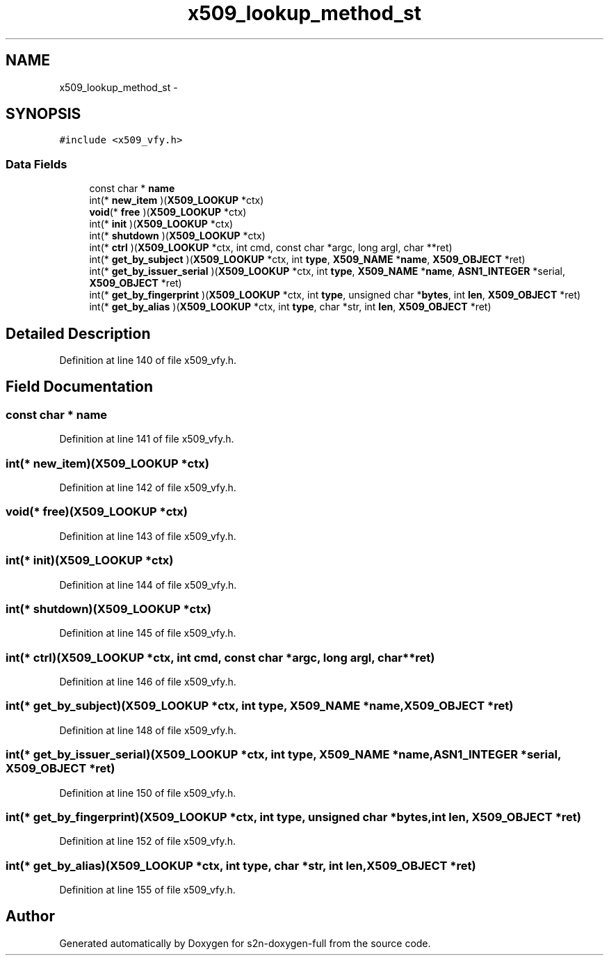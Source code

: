 .TH "x509_lookup_method_st" 3 "Fri Aug 19 2016" "s2n-doxygen-full" \" -*- nroff -*-
.ad l
.nh
.SH NAME
x509_lookup_method_st \- 
.SH SYNOPSIS
.br
.PP
.PP
\fC#include <x509_vfy\&.h>\fP
.SS "Data Fields"

.in +1c
.ti -1c
.RI "const char * \fBname\fP"
.br
.ti -1c
.RI "int(* \fBnew_item\fP )(\fBX509_LOOKUP\fP *ctx)"
.br
.ti -1c
.RI "\fBvoid\fP(* \fBfree\fP )(\fBX509_LOOKUP\fP *ctx)"
.br
.ti -1c
.RI "int(* \fBinit\fP )(\fBX509_LOOKUP\fP *ctx)"
.br
.ti -1c
.RI "int(* \fBshutdown\fP )(\fBX509_LOOKUP\fP *ctx)"
.br
.ti -1c
.RI "int(* \fBctrl\fP )(\fBX509_LOOKUP\fP *ctx, int cmd, const char *argc, long argl, char **ret)"
.br
.ti -1c
.RI "int(* \fBget_by_subject\fP )(\fBX509_LOOKUP\fP *ctx, int \fBtype\fP, \fBX509_NAME\fP *\fBname\fP, \fBX509_OBJECT\fP *ret)"
.br
.ti -1c
.RI "int(* \fBget_by_issuer_serial\fP )(\fBX509_LOOKUP\fP *ctx, int \fBtype\fP, \fBX509_NAME\fP *\fBname\fP, \fBASN1_INTEGER\fP *serial, \fBX509_OBJECT\fP *ret)"
.br
.ti -1c
.RI "int(* \fBget_by_fingerprint\fP )(\fBX509_LOOKUP\fP *ctx, int \fBtype\fP, unsigned char *\fBbytes\fP, int \fBlen\fP, \fBX509_OBJECT\fP *ret)"
.br
.ti -1c
.RI "int(* \fBget_by_alias\fP )(\fBX509_LOOKUP\fP *ctx, int \fBtype\fP, char *str, int \fBlen\fP, \fBX509_OBJECT\fP *ret)"
.br
.in -1c
.SH "Detailed Description"
.PP 
Definition at line 140 of file x509_vfy\&.h\&.
.SH "Field Documentation"
.PP 
.SS "const char * name"

.PP
Definition at line 141 of file x509_vfy\&.h\&.
.SS "int(* new_item)(\fBX509_LOOKUP\fP *ctx)"

.PP
Definition at line 142 of file x509_vfy\&.h\&.
.SS "\fBvoid\fP(* free)(\fBX509_LOOKUP\fP *ctx)"

.PP
Definition at line 143 of file x509_vfy\&.h\&.
.SS "int(* init)(\fBX509_LOOKUP\fP *ctx)"

.PP
Definition at line 144 of file x509_vfy\&.h\&.
.SS "int(* shutdown)(\fBX509_LOOKUP\fP *ctx)"

.PP
Definition at line 145 of file x509_vfy\&.h\&.
.SS "int(* ctrl)(\fBX509_LOOKUP\fP *ctx, int cmd, const char *argc, long argl, char **ret)"

.PP
Definition at line 146 of file x509_vfy\&.h\&.
.SS "int(* get_by_subject)(\fBX509_LOOKUP\fP *ctx, int \fBtype\fP, \fBX509_NAME\fP *\fBname\fP, \fBX509_OBJECT\fP *ret)"

.PP
Definition at line 148 of file x509_vfy\&.h\&.
.SS "int(* get_by_issuer_serial)(\fBX509_LOOKUP\fP *ctx, int \fBtype\fP, \fBX509_NAME\fP *\fBname\fP, \fBASN1_INTEGER\fP *serial, \fBX509_OBJECT\fP *ret)"

.PP
Definition at line 150 of file x509_vfy\&.h\&.
.SS "int(* get_by_fingerprint)(\fBX509_LOOKUP\fP *ctx, int \fBtype\fP, unsigned char *\fBbytes\fP, int \fBlen\fP, \fBX509_OBJECT\fP *ret)"

.PP
Definition at line 152 of file x509_vfy\&.h\&.
.SS "int(* get_by_alias)(\fBX509_LOOKUP\fP *ctx, int \fBtype\fP, char *str, int \fBlen\fP, \fBX509_OBJECT\fP *ret)"

.PP
Definition at line 155 of file x509_vfy\&.h\&.

.SH "Author"
.PP 
Generated automatically by Doxygen for s2n-doxygen-full from the source code\&.
